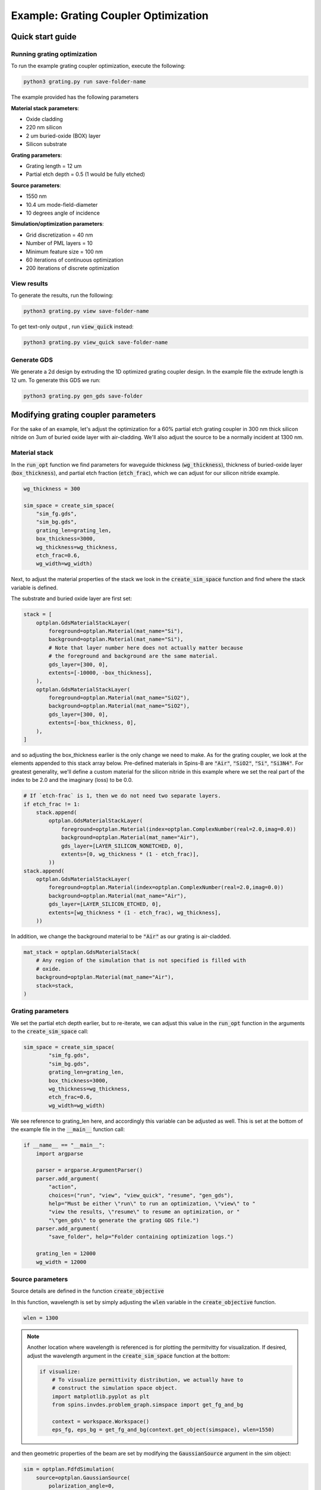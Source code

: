 Example: Grating Coupler Optimization
=====================================


Quick start guide
-----------------

Running grating optimization
****************************

To run the example grating coupler optimization, execute the following:


.. code-block:: python

    python3 grating.py run save-folder-name

The example provided has the following parameters

**Material stack parameters**:

* Oxide cladding
* 220 nm silicon
* 2 um buried-oxide (BOX) layer
* Silicon substrate

**Grating parameters**:

* Grating length = 12 um
* Partial etch depth = 0.5 (1 would be fully etched)

**Source parameters**:

* 1550 nm
* 10.4 um mode-field-diameter
* 10 degrees angle of incidence

**Simulation/optimization parameters**:

* Grid discretization = 40 nm
* Number of PML layers = 10
* Minimum feature size = 100 nm
* 60 iterations of continuous optimization
* 200 iterations of discrete optimization

View results
************

To generate the results, run the following:

.. code-block:: python

    python3 grating.py view save-folder-name

To get text-only output , run :code:`view_quick` instead:

.. code-block:: python

    python3 grating.py view_quick save-folder-name


Generate GDS
************ 

We generate a 2d design by extruding the 1D optimized grating coupler design. In the example file the extrude length is 12 um. To generate this GDS we run:

.. code-block:: python

    python3 grating.py gen_gds save-folder


Modifying grating coupler parameters
------------------------------------

For the sake of an example, let's adjust the optimization for a 60% partial etch grating coupler in 300 nm thick silicon nitride on 3um of buried oxide layer with air-cladding. We'll also adjust the source to be a normally incident at 1300 nm.

Material stack
**************
In the :code:`run_opt` function we find parameters for waveguide thickness (:code:`wg_thickness`), thickness of buried-oxide layer (:code:`box_thickness`), and partial etch fraction (:code:`etch_frac`), which we can adjust for our silicon nitride example.

.. code-block:: python

    wg_thickness = 300

    sim_space = create_sim_space(
        "sim_fg.gds",
        "sim_bg.gds",
        grating_len=grating_len,
        box_thickness=3000,
        wg_thickness=wg_thickness,
        etch_frac=0.6,
        wg_width=wg_width)

Next, to adjust the material properties of the stack we look in the :code:`create_sim_space` function and find where the stack variable is defined.

The substrate and buried oxide layer are first set:

.. code-block:: python

    stack = [
        optplan.GdsMaterialStackLayer(
            foreground=optplan.Material(mat_name="Si"),
            background=optplan.Material(mat_name="Si"),
            # Note that layer number here does not actually matter because
            # the foreground and background are the same material.
            gds_layer=[300, 0],
            extents=[-10000, -box_thickness],
        ),
        optplan.GdsMaterialStackLayer(
            foreground=optplan.Material(mat_name="SiO2"),
            background=optplan.Material(mat_name="SiO2"),
            gds_layer=[300, 0],
            extents=[-box_thickness, 0],
        ),
    ]

and so adjusting the box_thickness earlier is the only change we need to make. As for the grating coupler, we look at the elements appended to this stack array below. Pre-defined materials in Spins-B are :code:`"Air"`, :code:`"SiO2"`, :code:`"Si"`, :code:`"Si3N4"`. For greatest generality, we'll define a custom material for the silicon nitride in this example where we set the real part of the index to be 2.0 and the imaginary (loss) to be 0.0. 

.. code-block:: python

    # If `etch-frac` is 1, then we do not need two separate layers.
    if etch_frac != 1:
        stack.append(
            optplan.GdsMaterialStackLayer(
                foreground=optplan.Material(index=optplan.ComplexNumber(real=2.0,imag=0.0))
                background=optplan.Material(mat_name="Air"),
                gds_layer=[LAYER_SILICON_NONETCHED, 0],
                extents=[0, wg_thickness * (1 - etch_frac)],
            ))
    stack.append(
        optplan.GdsMaterialStackLayer(
            foreground=optplan.Material(index=optplan.ComplexNumber(real=2.0,imag=0.0))
            background=optplan.Material(mat_name="Air"),
            gds_layer=[LAYER_SILICON_ETCHED, 0],
            extents=[wg_thickness * (1 - etch_frac), wg_thickness],
        ))

In addition, we change the background material to be :code:`"Air"` as our grating is air-cladded.

.. code-block:: python

    mat_stack = optplan.GdsMaterialStack(
        # Any region of the simulation that is not specified is filled with
        # oxide.
        background=optplan.Material(mat_name="Air"),
        stack=stack,
    )


Grating parameters
******************

We set the partial etch depth earlier, but to re-iterate, we can adjust this value in the :code:`run_opt` function in the arguments to the :code:`create_sim_space` call:

.. code-block:: python

    sim_space = create_sim_space(
            "sim_fg.gds",
            "sim_bg.gds",
            grating_len=grating_len,
            box_thickness=3000,
            wg_thickness=wg_thickness,
            etch_frac=0.6,
            wg_width=wg_width)
    
We see reference to grating_len here, and accordingly this variable can be adjusted as well. This is set at the bottom of the example file in the :code:`__main__` function call:

.. code-block:: python

    if __name__ == "__main__":
        import argparse
    
        parser = argparse.ArgumentParser()
        parser.add_argument(
            "action",
            choices=("run", "view", "view_quick", "resume", "gen_gds"),
            help="Must be either \"run\" to run an optimization, \"view\" to "
            "view the results, \"resume\" to resume an optimization, or "
            "\"gen_gds\" to generate the grating GDS file.")
        parser.add_argument(
            "save_folder", help="Folder containing optimization logs.")
    
        grating_len = 12000
        wg_width = 12000
    

Source parameters
*****************

Source details are defined in the function :code:`create_objective`

In this function, wavelength is set by simply adjusting the :code:`wlen` variable in the :code:`create_objective` function.

.. code-block:: python

    wlen = 1300


.. note:: 

    Another location where wavelength is referenced is for plotting the permitvitty for visualization. If desired, adjust the wavelength argument in the :code:`create_sim_space` function at the bottom:
    
    .. code-block:: python

        if visualize:
            # To visualize permittivity distribution, we actually have to
            # construct the simulation space object.
            import matplotlib.pyplot as plt
            from spins.invdes.problem_graph.simspace import get_fg_and_bg
    
            context = workspace.Workspace()
            eps_fg, eps_bg = get_fg_and_bg(context.get_object(simspace), wlen=1550)
    

and then geometric properties of the beam are set by modifying the :code:`GaussianSource` argument in the sim object:

.. code-block:: python

    sim = optplan.FdfdSimulation(
        source=optplan.GaussianSource(
            polarization_angle=0,
            theta=np.deg2rad(0),
            psi=np.pi / 2,
            center=[0, 0, wg_thickness + 700],
            extents=[14000, 14000, 0],
            normal=[0, 0, -1],
            power=1,
            w0=5200,
            normalize_by_sim=True,
        ),
        solver="local_direct",
        wavelength=wlen,
        simulation_space=sim_space,
        epsilon=epsilon,
    )

For this modification, the only change we want is normal incidence (:code:`theta = np.deg2rad(0)`). However, here we can also change the beam-width by adjusting the w0 parameter. Note,:code:` w0` is separate from :code:`extents`, where the former is the beam radius and the latter is the extent over which the source is defined.

.. note:: 

    The code supports arbitrary rotation of the source. With :code:`psi = np.pi/2` and :code:`polarization_angle = 0`, the polarization is set to be parallel to the grating lines and :code:`theta` controls the angle of incidence.

    .. figure:: _static/figures/beam_rotation.png
        :scale: 45%
        :alt: Grating coupler source rotation

        Explanation of source angle rotation parameters.

    

Optimization parameters
***********************

Optimization parameters are set in the create_transformation function with the following behavior:

.. code-block:: python

    def create_transformations(
            obj: optplan.Function,
            monitors: List[optplan.Monitor],
            cont_iters: int,
            disc_iters: int,
            sim_space: optplan.SimulationSpaceBase,
            min_feature: float = 100,
            cont_to_disc_factor: float = 1.1,
    ) -> List[optplan.Transformation]:
    
Accordingly, to change the number of continuous or discrete optimzation iterations we adjust this argument where this function is called in the run_opt function:

.. code-block:: python

    trans_list = create_transformations(
        obj, monitors, cont_iters=60, disc_iters=200, sim_space, min_feature=100)

Likewise, the minimum feature size in the optimization is set here as well.


Additional information
----------------------

Generating GDS
**************

Once an optimization has completed in the discretization stage, a GDS file can be generated by running:

.. code-block:: python

    python3 grating.py gen_gds save-folder

The 1D optimized design is simply extruded to provide a 2D design. The extrude length is determined by the :code:`wg_width` variable set in the :code:`__main__` function:

.. code-block:: python

    if __name__ == "__main__":
        import argparse
    
        parser = argparse.ArgumentParser()
        parser.add_argument(
            "action",
            choices=("run", "view", "view_quick", "resume", "gen_gds"),
            help="Must be either \"run\" to run an optimization, \"view\" to "
            "view the results, \"resume\" to resume an optimization, or "
            "\"gen_gds\" to generate the grating GDS file.")
        parser.add_argument(
            "save_folder", help="Folder containing optimization logs.")
    
        grating_len = 12000
        wg_width = 12000


Minimizing back reflections
***************************

Minimizing back reflections is set by simply turning on the flag at the beginning of the example file:

.. code-block:: python

    # If `True`, also minimize the back-reflection.
    MINIMIZE_BACKREFLECTION = False
    
For more details, what this flag does is activate the following branch of the code:

.. code-block:: python

    refl_sim = optplan.FdfdSimulation(
        source=optplan.WaveguideModeSource(
            center=wg_overlap.center,
            extents=wg_overlap.extents,
            mode_num=0,
            normal=[1, 0, 0],
            power=1.0,
        ),
        solver="local_direct",
        wavelength=wlen,
        simulation_space=sim_space,
        epsilon=epsilon,
    )
    refl_power = optplan.abs(
        optplan.Overlap(simulation=refl_sim, overlap=wg_overlap))**2
    monitor_list.append(
        optplan.SimpleMonitor(name="mon_refl_power", function=refl_power))

    # We now have two sub-objectives: Maximize transmission and minimize
    # back-reflection, so we must an objective that defines the appropriate
    # tradeoff between transmission and back-reflection. Here, we choose the
    # simplest objective to do this, but you can use SPINS functions to
    # design more elaborate objectives.
    obj = (1 - power) + 4 * refl_power

We see that we create an additional simulation object which performs the simulation for :code:`WaveguideModeSource` instead of the :code:`GaussianSource` from before. We then add the overlap monitor for the reflected power, :code:`refl_power` with the :code:`power` monitor for transmission to form the complete objective function, :code:`obj`.

.. note:: 
    The coefficient on :code:`4 * refl_power` is a value that we found worked for our test example; however this is a meta-parameter that must be set for specific problems. Setting the value to :code:`4` may be a good starting point, and tweaked based on desired performance.


Foreground and background GDS files
***********************************

*Documentation coming*


Broadband optimization
**********************

*In development*
